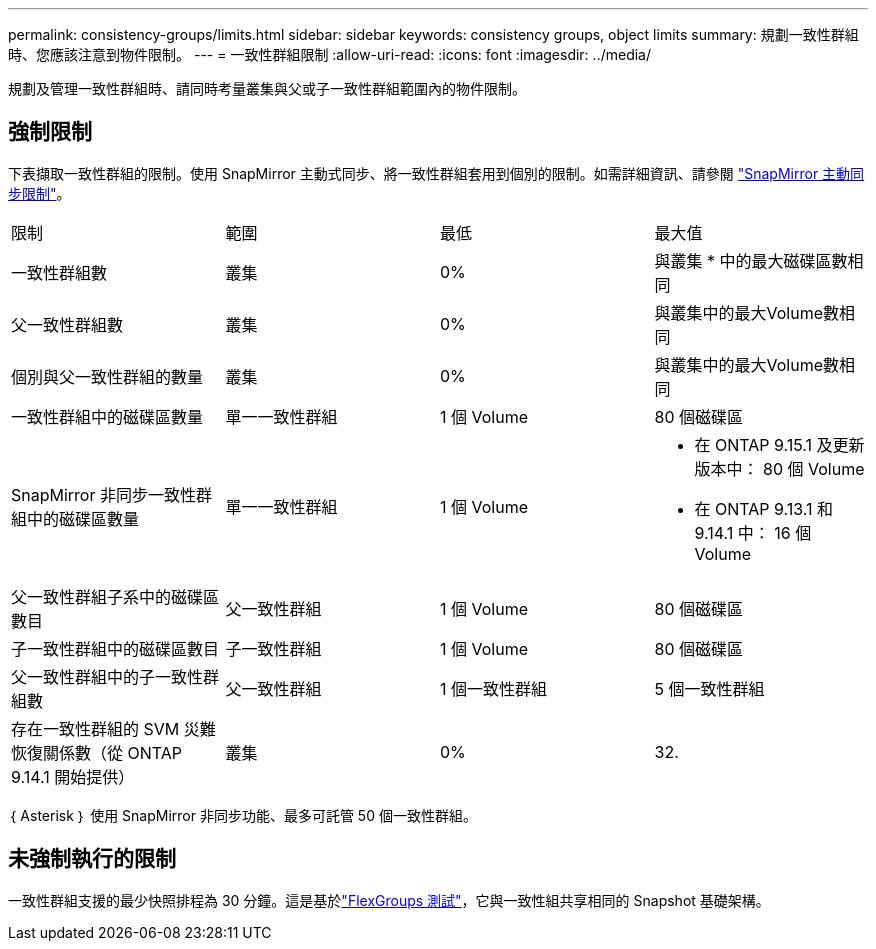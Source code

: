 ---
permalink: consistency-groups/limits.html 
sidebar: sidebar 
keywords: consistency groups, object limits 
summary: 規劃一致性群組時、您應該注意到物件限制。 
---
= 一致性群組限制
:allow-uri-read: 
:icons: font
:imagesdir: ../media/


[role="lead"]
規劃及管理一致性群組時、請同時考量叢集與父或子一致性群組範圍內的物件限制。



== 強制限制

下表擷取一致性群組的限制。使用 SnapMirror 主動式同步、將一致性群組套用到個別的限制。如需詳細資訊、請參閱 link:../snapmirror-active-sync/limits-reference.html["SnapMirror 主動同步限制"]。

|===


| 限制 | 範圍 | 最低 | 最大值 


| 一致性群組數 | 叢集 | 0% | 與叢集 * 中的最大磁碟區數相同 


| 父一致性群組數 | 叢集 | 0% | 與叢集中的最大Volume數相同 


| 個別與父一致性群組的數量 | 叢集 | 0% | 與叢集中的最大Volume數相同 


| 一致性群組中的磁碟區數量 | 單一一致性群組 | 1 個 Volume | 80 個磁碟區 


| SnapMirror 非同步一致性群組中的磁碟區數量 | 單一一致性群組 | 1 個 Volume  a| 
* 在 ONTAP 9.15.1 及更新版本中： 80 個 Volume
* 在 ONTAP 9.13.1 和 9.14.1 中： 16 個 Volume




| 父一致性群組子系中的磁碟區數目 | 父一致性群組 | 1 個 Volume | 80 個磁碟區 


| 子一致性群組中的磁碟區數目 | 子一致性群組 | 1 個 Volume | 80 個磁碟區 


| 父一致性群組中的子一致性群組數 | 父一致性群組 | 1 個一致性群組 | 5 個一致性群組 


| 存在一致性群組的 SVM 災難恢復關係數（從 ONTAP 9.14.1 開始提供） | 叢集 | 0% | 32. 
|===
｛ Asterisk ｝ 使用 SnapMirror 非同步功能、最多可託管 50 個一致性群組。



== 未強制執行的限制

一致性群組支援的最少快照排程為 30 分鐘。這是基於link:https://www.netapp.com/media/12385-tr4571.pdf["FlexGroups 測試"^]，它與一致性組共享相同的 Snapshot 基礎架構。
